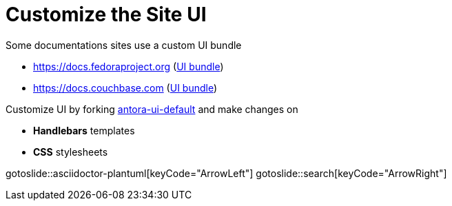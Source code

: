 = Customize the Site UI
:page-layout: slide

Some documentations sites use a custom UI bundle

* https://docs.fedoraproject.org (https://pagure.io/fedora-docs/fedora-docs-ui[UI bundle])
* https://docs.couchbase.com (https://github.com/couchbase/docs-ui[UI bundle])

Customize UI by forking https://gitlab.com/antora/antora-ui-default[antora-ui-default] and make changes on

* **Handlebars** templates
* **CSS** stylesheets

gotoslide::asciidoctor-plantuml[keyCode="ArrowLeft"]
gotoslide::search[keyCode="ArrowRight"]